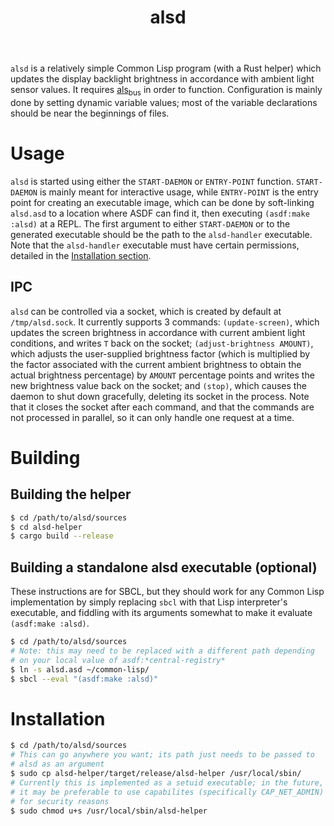 #+TITLE: alsd

~alsd~ is a relatively simple Common Lisp program (with a Rust helper)
which updates the display backlight brightness in accordance with
ambient light sensor values. It requires [[https://github.com/goose121/als_bus][als_bus]] in order to
function. Configuration is mainly done by setting dynamic variable
values; most of the variable declarations should be near the
beginnings of files.

* Usage
~alsd~ is started using either the ~START-DAEMON~ or ~ENTRY-POINT~
function. ~START-DAEMON~ is mainly meant for interactive usage, while
~ENTRY-POINT~ is the entry point for creating an executable image,
which can be done by soft-linking ~alsd.asd~ to a location where ASDF
can find it, then executing ~(asdf:make :alsd)~ at a REPL. The first
argument to either ~START-DAEMON~ or to the generated executable
should be the path to the ~alsd-handler~ executable. Note that the
~alsd-handler~ executable must have certain permissions, detailed in
the [[#Installation][Installation section]].

** IPC
~alsd~ can be controlled via a socket, which is created by default at
~/tmp/alsd.sock~. It currently supports 3 commands: ~(update-screen)~,
which updates the screen brightness in accordance with current ambient
light conditions, and writes ~T~ back on the socket;
~(adjust-brightness AMOUNT)~, which adjusts the user-supplied
brightness factor (which is multiplied by the factor associated with
the current ambient brightness to obtain the actual brightness
percentage) by ~AMOUNT~ percentage points and writes the new
brightness value back on the socket; and ~(stop)~, which causes the
daemon to shut down gracefully, deleting its socket in the
process. Note that it closes the socket after each command, and that
the commands are not processed in parallel, so it can only handle one
request at a time.

* Building

** Building the helper
#+BEGIN_SRC sh
  $ cd /path/to/alsd/sources
  $ cd alsd-helper
  $ cargo build --release
#+END_SRC

** Building a standalone alsd executable (optional)
These instructions are for SBCL, but they should work for any Common
Lisp implementation by simply replacing ~sbcl~ with that Lisp
interpreter's executable, and fiddling with its arguments somewhat to
make it evaluate ~(asdf:make :alsd)~.
#+BEGIN_SRC sh
  $ cd /path/to/alsd/sources
  # Note: this may need to be replaced with a different path depending
  # on your local value of asdf:*central-registry*
  $ ln -s alsd.asd ~/common-lisp/
  $ sbcl --eval "(asdf:make :alsd)"
#+END_SRC

* Installation
:PROPERTIES:
:CUSTOM_ID: Installation
:END:
#+BEGIN_SRC sh
  $ cd /path/to/alsd/sources
  # This can go anywhere you want; its path just needs to be passed to
  # alsd as an argument
  $ sudo cp alsd-helper/target/release/alsd-helper /usr/local/sbin/
  # Currently this is implemented as a setuid executable; in the future,
  # it may be preferable to use capabilites (specifically CAP_NET_ADMIN)
  # for security reasons
  $ sudo chmod u+s /usr/local/sbin/alsd-helper
#+END_SRC
